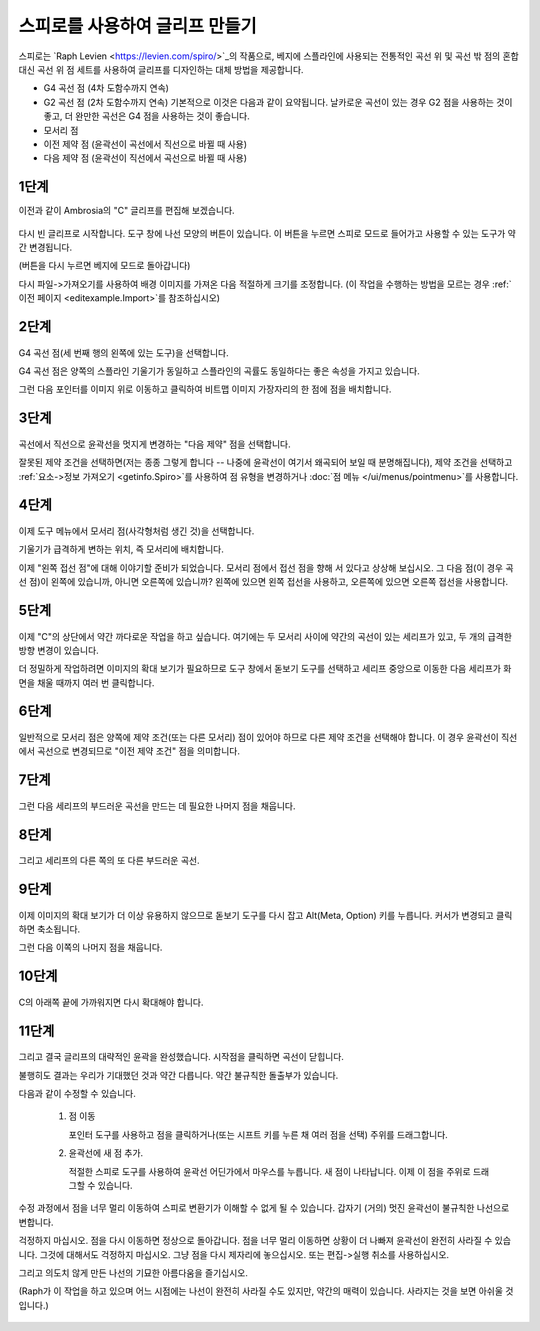 스피로를 사용하여 글리프 만들기
=============================

스피로는 `Raph Levien <https://levien.com/spiro/>`_의 작품으로, 베지에 스플라인에 사용되는 전통적인 곡선 위 및 곡선 밖 점의 혼합 대신 곡선 위 점 세트를 사용하여 글리프를 디자인하는 대체 방법을 제공합니다.

-  G4 곡선 점 (4차 도함수까지 연속)
-  G2 곡선 점 (2차 도함수까지 연속)
   기본적으로 이것은 다음과 같이 요약됩니다. 날카로운 곡선이 있는 경우 G2 점을 사용하는 것이 좋고, 더 완만한 곡선은 G4 점을 사용하는 것이 좋습니다.
-  모서리 점
-  이전 제약 점 (윤곽선이 곡선에서 직선으로 바뀔 때 사용) |spiroprevconstraint|
-  다음 제약 점 (윤곽선이 직선에서 곡선으로 바뀔 때 사용) |spironextconstraint|

.. |spiroprevconstraint| image:: /images/spiroprevconstraint.png
.. |spironextconstraint| image:: /images/spironextconstraint.png


1단계
******

이전과 같이 Ambrosia의 "C" 글리프를 편집해 보겠습니다.

.. figure:: /images/Cspiro0.png

다시 빈 글리프로 시작합니다. 도구 창에 나선 모양의 버튼이 있습니다. 이 버튼을 누르면 스피로 모드로 들어가고 사용할 수 있는 도구가 약간 변경됩니다.

(버튼을 다시 누르면 베지에 모드로 돌아갑니다)

다시 파일->가져오기를 사용하여 배경 이미지를 가져온 다음 적절하게 크기를 조정합니다. (이 작업을 수행하는 방법을 모르는 경우 :ref:`이전 페이지 <editexample.Import>`를 참조하십시오)


2단계
******

.. figure:: /images/Cspiro1.png

G4 곡선 점(세 번째 행의 왼쪽에 있는 도구)을 선택합니다.

G4 곡선 점은 양쪽의 스플라인 기울기가 동일하고 스플라인의 곡률도 동일하다는 좋은 속성을 가지고 있습니다.

그런 다음 포인터를 이미지 위로 이동하고 클릭하여 비트맵 이미지 가장자리의 한 점에 점을 배치합니다.

3단계
******

.. figure:: /images/Cspiro2.png

곡선에서 직선으로 윤곽선을 멋지게 변경하는 "다음 제약" 점을 선택합니다.

잘못된 제약 조건을 선택하면(저는 종종 그렇게 합니다 -- 나중에 윤곽선이 여기서 왜곡되어 보일 때 분명해집니다), 제약 조건을 선택하고 :ref:`요소->정보 가져오기 <getinfo.Spiro>`를 사용하여 점 유형을 변경하거나 :doc:`점 메뉴 </ui/menus/pointmenu>`를 사용합니다.

4단계
******

.. figure:: /images/Cspiro3.png

이제 도구 메뉴에서 모서리 점(사각형처럼 생긴 것)을 선택합니다.

기울기가 급격하게 변하는 위치, 즉 모서리에 배치합니다.

이제 "왼쪽 접선 점"에 대해 이야기할 준비가 되었습니다. 모서리 점에서 접선 점을 향해 서 있다고 상상해 보십시오. 그 다음 점(이 경우 곡선 점)이 왼쪽에 있습니까, 아니면 오른쪽에 있습니까? 왼쪽에 있으면 왼쪽 접선을 사용하고, 오른쪽에 있으면 오른쪽 접선을 사용합니다.

5단계
******

.. figure:: /images/Cspiro4.png

이제 "C"의 상단에서 약간 까다로운 작업을 하고 싶습니다. 여기에는 두 모서리 사이에 약간의 곡선이 있는 세리프가 있고, 두 개의 급격한 방향 변경이 있습니다.

더 정밀하게 작업하려면 이미지의 확대 보기가 필요하므로 도구 창에서 돋보기 도구를 선택하고 세리프 중앙으로 이동한 다음 세리프가 화면을 채울 때까지 여러 번 클릭합니다.

6단계
******

.. figure:: /images/Cspiro5.png

일반적으로 모서리 점은 양쪽에 제약 조건(또는 다른 모서리) 점이 있어야 하므로 다른 제약 조건을 선택해야 합니다. 이 경우 윤곽선이 직선에서 곡선으로 변경되므로 "이전 제약 조건" 점을 의미합니다.

7단계
******

.. figure:: /images/Cspiro6.png

그런 다음 세리프의 부드러운 곡선을 만드는 데 필요한 나머지 점을 채웁니다.

8단계
******

.. figure:: /images/Cspiro6_5.png

그리고 세리프의 다른 쪽의 또 다른 부드러운 곡선.

9단계
******

.. figure:: /images/Cspiro7.png

이제 이미지의 확대 보기가 더 이상 유용하지 않으므로 돋보기 도구를 다시 잡고 Alt(Meta, Option) 키를 누릅니다. 커서가 변경되고 클릭하면 축소됩니다.

그런 다음 이쪽의 나머지 점을 채웁니다.

10단계
*******

.. figure:: /images/Cspiro8.png

C의 아래쪽 끝에 가까워지면 다시 확대해야 합니다.

11단계
*******

.. figure:: /images/Cspiro9.png

그리고 결국 글리프의 대략적인 윤곽을 완성했습니다. 시작점을 클릭하면 곡선이 닫힙니다.

불행히도 결과는 우리가 기대했던 것과 약간 다릅니다. 약간 불규칙한 돌출부가 있습니다.

다음과 같이 수정할 수 있습니다.

    #. 점 이동

       포인터 도구를 사용하고 점을 클릭하거나(또는 시프트 키를 누른 채 여러 점을 선택) 주위를 드래그합니다.
    #. 윤곽선에 새 점 추가.

       적절한 스피로 도구를 사용하여 윤곽선 어딘가에서 마우스를 누릅니다. 새 점이 나타납니다. 이제 이 점을 주위로 드래그할 수 있습니다.

.. figure:: /images/Cspirals.png

수정 과정에서 점을 너무 멀리 이동하여 스피로 변환기가 이해할 수 없게 될 수 있습니다. 갑자기 (거의) 멋진 윤곽선이 불규칙한 나선으로 변합니다.

걱정하지 마십시오. 점을 다시 이동하면 정상으로 돌아갑니다. 점을 너무 멀리 이동하면 상황이 더 나빠져 윤곽선이 완전히 사라질 수 있습니다. 그것에 대해서도 걱정하지 마십시오. 그냥 점을 다시 제자리에 놓으십시오. 또는 편집->실행 취소를 사용하십시오.

그리고 의도치 않게 만든 나선의 기묘한 아름다움을 즐기십시오.

(Raph가 이 작업을 하고 있으며 어느 시점에는 나선이 완전히 사라질 수도 있지만, 약간의 매력이 있습니다. 사라지는 것을 보면 아쉬울 것입니다.)

.. figure:: /images/Cspiro10.png
